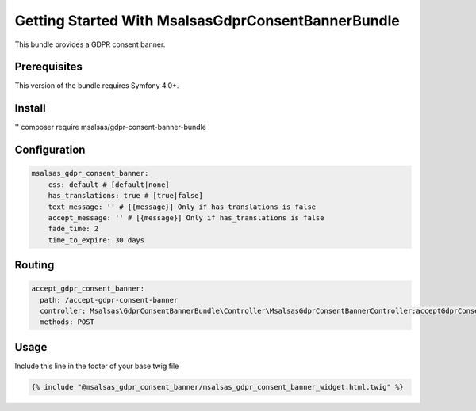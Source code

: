 Getting Started With MsalsasGdprConsentBannerBundle
===================================================

This bundle provides a GDPR consent banner.

Prerequisites
-------------

This version of the bundle requires Symfony 4.0+.

Install
-------

.. code-block:: bash

'' composer require msalsas/gdpr-consent-banner-bundle

Configuration
-------------

.. code-block:: yaml

    msalsas_gdpr_consent_banner:
        css: default # [default|none]
        has_translations: true # [true|false]
        text_message: '' # [{message}] Only if has_translations is false
        accept_message: '' # [{message}] Only if has_translations is false
        fade_time: 2
        time_to_expire: 30 days

Routing
-------

.. code-block:: yaml

    accept_gdpr_consent_banner:
      path: /accept-gdpr-consent-banner
      controller: Msalsas\GdprConsentBannerBundle\Controller\MsalsasGdprConsentBannerController:acceptGdprConsentBanner
      methods: POST

Usage
-----

Include this line in the footer of your base twig file

.. code-block:: twig

    {% include "@msalsas_gdpr_consent_banner/msalsas_gdpr_consent_banner_widget.html.twig" %}


